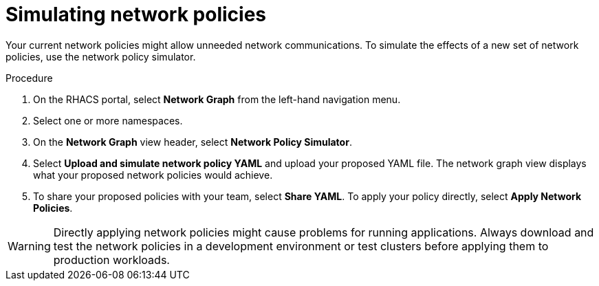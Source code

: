 // Module included in the following assemblies:
//
// * operating/manage-network-policies.adoc
:_module-type: PROCEDURE
[id="simulate-network-policies_{context}"]
= Simulating network policies

[role="_abstract"]
Your current network policies might allow unneeded network communications.
To simulate the effects of a new set of network policies, use the network policy simulator.

.Procedure
. On the RHACS portal, select *Network Graph* from the left-hand navigation menu.
. Select one or more namespaces.
. On the *Network Graph* view header, select *Network Policy Simulator*.
. Select *Upload and simulate network policy YAML* and upload your proposed YAML file.
The network graph view displays what your proposed network policies would achieve.
. To share your proposed policies with your team, select *Share YAML*.
To apply your policy directly, select *Apply Network Policies*.

[WARNING]
====
Directly applying network policies might cause problems for running applications.
Always download and test the network policies in a development environment or test clusters before applying them to production workloads.
====

